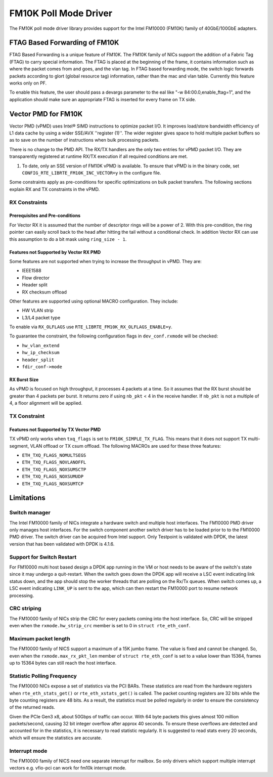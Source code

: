 ..  SPDX-License-Identifier: BSD-3-Clause
    Copyright(c) 2015-2016 Intel Corporation.

FM10K Poll Mode Driver
======================

The FM10K poll mode driver library provides support for the Intel FM10000
(FM10K) family of 40GbE/100GbE adapters.

FTAG Based Forwarding of FM10K
------------------------------

FTAG Based Forwarding is a unique feature of FM10K. The FM10K family of NICs
support the addition of a Fabric Tag (FTAG) to carry special information.
The FTAG is placed at the beginning of the frame, it contains information
such as where the packet comes from and goes, and the vlan tag. In FTAG based
forwarding mode, the switch logic forwards packets according to glort (global
resource tag) information, rather than the mac and vlan table. Currently this
feature works only on PF.

To enable this feature, the user should pass a devargs parameter to the eal
like "-w 84:00.0,enable_ftag=1", and the application should make sure an
appropriate FTAG is inserted for every frame on TX side.

Vector PMD for FM10K
--------------------

Vector PMD (vPMD) uses Intel® SIMD instructions to optimize packet I/O.
It improves load/store bandwidth efficiency of L1 data cache by using a wider
SSE/AVX ''register (1)''.
The wider register gives space to hold multiple packet buffers so as to save
on the number of instructions when bulk processing packets.

There is no change to the PMD API. The RX/TX handlers are the only two entries for
vPMD packet I/O. They are transparently registered at runtime RX/TX execution
if all required conditions are met.

1.  To date, only an SSE version of FM10K vPMD is available.
    To ensure that vPMD is in the binary code, set
    ``CONFIG_RTE_LIBRTE_FM10K_INC_VECTOR=y`` in the configure file.

Some constraints apply as pre-conditions for specific optimizations on bulk
packet transfers. The following sections explain RX and TX constraints in the
vPMD.


RX Constraints
~~~~~~~~~~~~~~


Prerequisites and Pre-conditions
^^^^^^^^^^^^^^^^^^^^^^^^^^^^^^^^

For Vector RX it is assumed that the number of descriptor rings will be a power
of 2. With this pre-condition, the ring pointer can easily scroll back to the
head after hitting the tail without a conditional check. In addition Vector RX
can use this assumption to do a bit mask using ``ring_size - 1``.


Features not Supported by Vector RX PMD
^^^^^^^^^^^^^^^^^^^^^^^^^^^^^^^^^^^^^^^

Some features are not supported when trying to increase the throughput in
vPMD. They are:

*   IEEE1588

*   Flow director

*   Header split

*   RX checksum offload

Other features are supported using optional MACRO configuration. They include:

*   HW VLAN strip

*   L3/L4 packet type

To enable via ``RX_OLFLAGS`` use ``RTE_LIBRTE_FM10K_RX_OLFLAGS_ENABLE=y``.

To guarantee the constraint, the following configuration flags in ``dev_conf.rxmode``
will be checked:

*   ``hw_vlan_extend``

*   ``hw_ip_checksum``

*   ``header_split``

*   ``fdir_conf->mode``


RX Burst Size
^^^^^^^^^^^^^

As vPMD is focused on high throughput, it processes 4 packets at a time. So it assumes
that the RX burst should be greater than 4 packets per burst. It returns zero if using
``nb_pkt`` < 4 in the receive handler. If ``nb_pkt`` is not a multiple of 4, a
floor alignment will be applied.


TX Constraint
~~~~~~~~~~~~~

Features not Supported by TX Vector PMD
^^^^^^^^^^^^^^^^^^^^^^^^^^^^^^^^^^^^^^^

TX vPMD only works when ``txq_flags`` is set to ``FM10K_SIMPLE_TX_FLAG``.
This means that it does not support TX multi-segment, VLAN offload or TX csum
offload. The following MACROs are used for these three features:

*   ``ETH_TXQ_FLAGS_NOMULTSEGS``

*   ``ETH_TXQ_FLAGS_NOVLANOFFL``

*   ``ETH_TXQ_FLAGS_NOXSUMSCTP``

*   ``ETH_TXQ_FLAGS_NOXSUMUDP``

*   ``ETH_TXQ_FLAGS_NOXSUMTCP``

Limitations
-----------


Switch manager
~~~~~~~~~~~~~~

The Intel FM10000 family of NICs integrate a hardware switch and multiple host
interfaces. The FM10000 PMD driver only manages host interfaces. For the
switch component another switch driver has to be loaded prior to to the
FM10000 PMD driver. The switch driver can be acquired from Intel support.
Only Testpoint is validated with DPDK, the latest version that has been
validated with DPDK is 4.1.6.

Support for Switch Restart
~~~~~~~~~~~~~~~~~~~~~~~~~~

For FM10000 multi host based design a DPDK app running in the VM or host needs
to be aware of the switch's state since it may undergo a quit-restart. When
the switch goes down the DPDK app will receive a LSC event indicating link
status down, and the app should stop the worker threads that are polling on
the Rx/Tx queues. When switch comes up, a LSC event indicating ``LINK_UP`` is
sent to the app, which can then restart the FM10000 port to resume network
processing.

CRC striping
~~~~~~~~~~~~

The FM10000 family of NICs strip the CRC for every packets coming into the
host interface.  So, CRC will be stripped even when the
``rxmode.hw_strip_crc`` member is set to 0 in ``struct rte_eth_conf``.


Maximum packet length
~~~~~~~~~~~~~~~~~~~~~

The FM10000 family of NICS support a maximum of a 15K jumbo frame. The value
is fixed and cannot be changed. So, even when the ``rxmode.max_rx_pkt_len``
member of ``struct rte_eth_conf`` is set to a value lower than 15364, frames
up to 15364 bytes can still reach the host interface.

Statistic Polling Frequency
~~~~~~~~~~~~~~~~~~~~~~~~~~~

The FM10000 NICs expose a set of statistics via the PCI BARs. These statistics
are read from the hardware registers when ``rte_eth_stats_get()`` or
``rte_eth_xstats_get()`` is called. The packet counting registers are 32 bits
while the byte counting registers are 48 bits. As a result, the statistics must
be polled regularly in order to ensure the consistency of the returned reads.

Given the PCIe Gen3 x8, about 50Gbps of traffic can occur. With 64 byte packets
this gives almost 100 million packets/second, causing 32 bit integer overflow
after approx 40 seconds. To ensure these overflows are detected and accounted
for in the statistics, it is necessary to read statistic regularly. It is
suggested to read stats every 20 seconds, which will ensure the statistics
are accurate.


Interrupt mode
~~~~~~~~~~~~~~

The FM10000 family of NICS need one separate interrupt for mailbox. So only
drivers which support multiple interrupt vectors e.g. vfio-pci can work
for fm10k interrupt mode.
